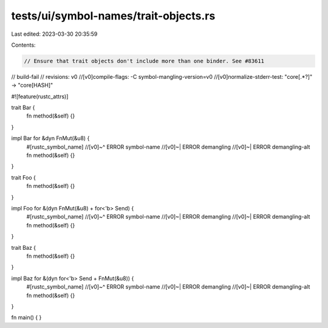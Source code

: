 tests/ui/symbol-names/trait-objects.rs
======================================

Last edited: 2023-03-30 20:35:59

Contents:

.. code-block:: rs

    // Ensure that trait objects don't include more than one binder. See #83611

// build-fail
// revisions: v0
//[v0]compile-flags: -C symbol-mangling-version=v0
//[v0]normalize-stderr-test: "core\[.*?\]" -> "core[HASH]"

#![feature(rustc_attrs)]

trait Bar {
    fn method(&self) {}
}

impl Bar for &dyn FnMut(&u8) {
    #[rustc_symbol_name]
    //[v0]~^ ERROR symbol-name
    //[v0]~| ERROR demangling
    //[v0]~| ERROR demangling-alt
    fn method(&self) {}
}

trait Foo {
    fn method(&self) {}
}

impl Foo for &(dyn FnMut(&u8) + for<'b> Send) {
    #[rustc_symbol_name]
    //[v0]~^ ERROR symbol-name
    //[v0]~| ERROR demangling
    //[v0]~| ERROR demangling-alt
    fn method(&self) {}
}

trait Baz {
    fn method(&self) {}
}

impl Baz for &(dyn for<'b> Send + FnMut(&u8)) {
    #[rustc_symbol_name]
    //[v0]~^ ERROR symbol-name
    //[v0]~| ERROR demangling
    //[v0]~| ERROR demangling-alt
    fn method(&self) {}
}

fn main() {
}


